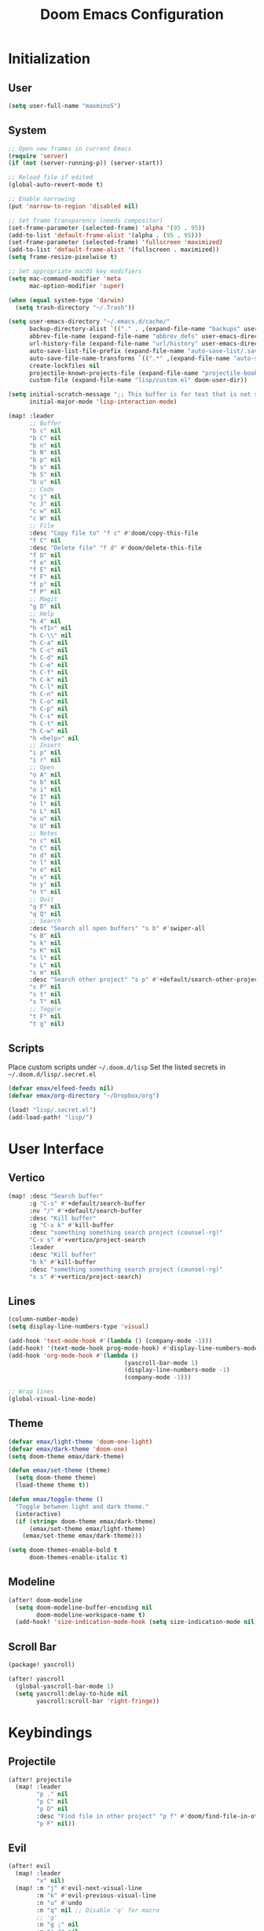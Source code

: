 #+TITLE: Doom Emacs Configuration

* Initialization
** User
#+BEGIN_SRC emacs-lisp
(setq user-full-name "maxminoS")
#+END_SRC

** System
#+BEGIN_SRC emacs-lisp
;; Open new frames in current Emacs
(require 'server)
(if (not (server-running-p)) (server-start))

;; Reload file if edited
(global-auto-revert-mode t)

;; Enable narrowing
(put 'narrow-to-region 'disabled nil)

;; Set frame transparency (needs compositor)
(set-frame-parameter (selected-frame) 'alpha '(95 . 95))
(add-to-list 'default-frame-alist '(alpha . (95 . 95)))
(set-frame-parameter (selected-frame) 'fullscreen 'maximized)
(add-to-list 'default-frame-alist '(fullscreen . maximized))
(setq frame-resize-pixelwise t)

;; Set appropriate macOS key modifiers
(setq mac-command-modifier 'meta
      mac-option-modifier 'super)

(when (equal system-type 'darwin)
  (setq trash-directory "~/.Trash"))

(setq user-emacs-directory "~/.emacs.d/cache/"
      backup-directory-alist `(("." . ,(expand-file-name "backups" user-emacs-directory)))
      abbrev-file-name (expand-file-name "abbrev_defs" user-emacs-directory)
      url-history-file (expand-file-name "url/history" user-emacs-directory)
      auto-save-list-file-prefix (expand-file-name "auto-save-list/.saves-" user-emacs-directory)
      auto-save-file-name-transforms `((".*" ,(expand-file-name "auto-save-list" user-emacs-directory) t))
      create-lockfiles nil
      projectile-known-projects-file (expand-file-name "projectile-bookmarks.eld" user-emacs-directory)
      custom-file (expand-file-name "lisp/custom.el" doom-user-dir))

(setq initial-scratch-message ";; This buffer is for text that is not saved, and for Lisp evaluation.\n;; To create a file, visit it with C-x C-f and enter text in its buffer.\n\n"
      initial-major-mode 'lisp-interaction-mode)

(map! :leader
      ;; Buffer
      "b c" nil
      "b C" nil
      "b n" nil
      "b N" nil
      "b p" nil
      "b s" nil
      "b S" nil
      "b u" nil
      ;; Code
      "c j" nil
      "c J" nil
      "c w" nil
      "c W" nil
      ;; File
      :desc "Copy file to" "f c" #'doom/copy-this-file
      "f C" nil
      :desc "Delete file" "f d" #'doom/delete-this-file
      "f D" nil
      "f e" nil
      "f E" nil
      "f F" nil
      "f p" nil
      "f P" nil
      ;; Magit
      "g D" nil
      ;; Help
      "h 4" nil
      "h <f1>" nil
      "h C-\\" nil
      "h C-a" nil
      "h C-c" nil
      "h C-d" nil
      "h C-e" nil
      "h C-f" nil
      "h C-k" nil
      "h C-l" nil
      "h C-n" nil
      "h C-o" nil
      "h C-p" nil
      "h C-s" nil
      "h C-t" nil
      "h C-w" nil
      "h <help>" nil
      ;; Insert
      "i p" nil
      "i r" nil
      ;; Open
      "o A" nil
      "o b" nil
      "o i" nil
      "o I" nil
      "o l" nil
      "o L" nil
      "o u" nil
      "o U" nil
      ;; Notes
      "n c" nil
      "n C" nil
      "n d" nil
      "n l" nil
      "n o" nil
      "n v" nil
      "n y" nil
      "n Y" nil
      ;; Quit
      "q F" nil
      "q Q" nil
      ;; Search
      :desc "Search all open buffers" "s b" #'swiper-all
      "s B" nil
      "s k" nil
      "s K" nil
      "s l" nil
      "s L" nil
      "s m" nil
      :desc "Search other project" "s p" #'+default/search-other-project
      "s P" nil
      "s t" nil
      "s T" nil
      ;; Toggle
      "t F" nil
      "t g" nil)
#+END_SRC

** Scripts
Place custom scripts under =~/.doom.d/lisp=
Set the listed secrets in =~/.doom.d/lisp/.secret.el=
#+BEGIN_SRC emacs-lisp
(defvar emax/elfeed-feeds nil)
(defvar emax/org-directory "~/Dropbox/org")

(load! "lisp/.secret.el")
(add-load-path! "lisp/")
#+END_SRC


* User Interface
** Vertico
#+BEGIN_SRC emacs-lisp
(map! :desc "Search buffer"
      :g "C-s" #'+default/search-buffer
      :nv "/" #'+default/search-buffer
      :desc "Kill buffer"
      :g "C-x k" #'kill-buffer
      :desc "something something search project (counsel-rg)"
      "C-x s" #'+vertico/project-search
      :leader
      :desc "Kill buffer"
      "b k" #'kill-buffer
      :desc "something something search project (counsel-rg)"
      "s s" #'+vertico/project-search)
#+END_SRC

** Lines
#+BEGIN_SRC emacs-lisp
(column-number-mode)
(setq display-line-numbers-type 'visual)

(add-hook 'text-mode-hook #'(lambda () (company-mode -1)))
(add-hook! '(text-mode-hook prog-mode-hook) #'display-line-numbers-mode #'yascroll-bar-mode)
(add-hook 'org-mode-hook #'(lambda ()
                                 (yascroll-bar-mode 1)
                                 (display-line-numbers-mode -1)
                                 (company-mode -1)))

;; Wrap lines
(global-visual-line-mode)
#+END_SRC

** Theme
#+BEGIN_SRC emacs-lisp
(defvar emax/light-theme 'doom-one-light)
(defvar emax/dark-theme 'doom-one)
(setq doom-theme emax/dark-theme)

(defun emax/set-theme (theme)
  (setq doom-theme theme)
  (load-theme theme t))

(defun emax/toggle-theme ()
  "Toggle between light and dark theme."
  (interactive)
  (if (string= doom-theme emax/dark-theme)
      (emax/set-theme emax/light-theme)
    (emax/set-theme emax/dark-theme)))

(setq doom-themes-enable-bold t
      doom-themes-enable-italic t)
#+END_SRC

** Modeline
#+BEGIN_SRC emacs-lisp
(after! doom-modeline
  (setq doom-modeline-buffer-encoding nil
        doom-modeline-workspace-name t)
  (add-hook! 'size-indication-mode-hook (setq size-indication-mode nil)))
#+END_SRC

** Scroll Bar
#+BEGIN_SRC emacs-lisp :tangle packages.el
(package! yascroll)
#+END_SRC

#+BEGIN_SRC emacs-lisp
(after! yascroll
  (global-yascroll-bar-mode 1)
  (setq yascroll:delay-to-hide nil
        yascroll:scroll-bar 'right-fringe))
#+END_SRC


* Keybindings
** Projectile
#+BEGIN_SRC emacs-lisp
(after! projectile
  (map! :leader
        "p ." nil
        "p C" nil
        "p D" nil
        :desc "Find file in other project" "p f" #'doom/find-file-in-other-project
        "p F" nil))
#+END_SRC

** Evil
#+BEGIN_SRC emacs-lisp
(after! evil
  (map! :leader
        "x" nil)
  (map! :m "j" #'evil-next-visual-line
        :m "k" #'evil-previous-visual-line
        :n "u" #'undo
        :n "q" nil ;; Disable 'q' for macro
        ;; 'g'
        :n "g ;" nil
        :m "g #" nil
        :m "g $" nil
        :n "g &" nil
        :m "g *" nil
        :n "g ," nil
        :n "g -" nil
        :m "g 0" nil
        :n "g =" nil
        :n "g 8" nil
        :n "g ?" nil
        :nv "g @" nil
        :m "g ^" nil
        :m "g _" nil
        :n "g A" nil
        :nv "g c" nil
        :m "g e" nil
        :m "g E" nil
        :n "g F" nil
        :nv "g i" #'+lookup/implementations
        :nv "g I" nil
        :m "g j" nil
        :n "g J" nil
        :m "g k" nil
        :nv "g l" nil
        :nv "g L" nil
        :m "g M" nil
        :m "g m" nil
        :m "g n" nil
        :m "g N" nil
        :m "g o" nil
        :nv "g o" nil
        :nv "g O" nil
        :n "g p" nil
        :n "g q" #'+format:region
        :n "g Q" nil
        :m "g s" nil
        :n "g t" nil
        :n "g T" nil
        :nv "g u" nil
        :nv "g U" nil
        :m "g v" nil
        :n "g w" nil
        :nv "g x" nil
        :nv "g y" nil
        :nv "g z" nil
        :n "g ~" nil
        :m "g C-]" nil
        :m "g C-g" nil
        :m "g <down>" nil
        :m "g <end>" nil
        :m "g <home>" nil
        :m "g <up>" nil
        ;; 'z'
        :m "z RET" nil
        :m "z <return>" nil
        :m "z +" nil
        :m "z -" nil
        :m "z ." nil
        :mnv "z =" nil
        :m "z ^" nil
        :m "z b" nil
        :m "z F" nil
        :m "z j" nil
        :m "z k" nil
        :m "z t" nil
        :n "z x" nil
        :m "z z" nil
        :m "z <left>" nil
        :m "z <right>" nil
        ;; '[]'
        :nm "[ o" nil
        :nm "] o" nil
        :m "[ u" nil
        :m "] u" nil
        :m "[ x" nil
        :m "] x" nil
        :m "[ y" nil
        :m "] y" nil))

(after! evil-collection
  (setq evil-collection-setup-minibuffer t))
#+END_SRC

** Local Files
Requires Dropbox files

#+BEGIN_SRC emacs-lisp
(map! :leader
      (:prefix ("<DEL>" . "goto")

       :desc "scratch"
       "<DEL>" #'(lambda () (interactive) (find-file (concat emax/org-directory "/scratch.org")))
       :desc "agenda-day"
       "d" #'(lambda () (interactive) (find-file (concat emax/org-directory "/agenda/day.org")))
       :desc "agenda-month"
       "m" #'(lambda () (interactive) (find-file (concat emax/org-directory "/agenda/month.org")))
       :desc "agenda-year"
       "y" #'(lambda () (interactive) (find-file (concat emax/org-directory "/agenda/year.org")))

       :desc "review-film"
       "F" #'(lambda () (interactive) (find-file (concat emax/org-directory "/reviews/film.org")))
       :desc "review-show"
       "S" #'(lambda () (interactive) (find-file (concat emax/org-directory "/reviews/show.org")))
       :desc "review-music"
       "M" #'(lambda () (interactive) (find-file (concat emax/org-directory "/reviews/music.org")))
       :desc "review-book"
       "B" #'(lambda () (interactive) (find-file (concat emax/org-directory "/reviews/book.org")))

       :desc "notes"
       "g" #'(lambda () (interactive) (find-file (concat emax/org-directory "/notes/")))
       :desc "notes-programming"
       "p" #'(lambda () (interactive) (find-file (concat emax/org-directory "/notes/programming/")))
       :desc "notes-recreation"
       "r" #'(lambda () (interactive) (find-file (concat emax/org-directory "/notes/recreation/")))
       :desc "notes-technology"
       "t" #'(lambda () (interactive) (find-file (concat emax/org-directory "/notes/technology/")))

       :desc "bookmarks"
       "b" #'(lambda () (interactive) (find-file (concat emax/org-directory "/notes/others/bookmarks.org")))
       :desc "essays"
       "e" #'(lambda () (interactive) (find-file (concat emax/org-directory "/notes/others/essays.org")))
       :desc "ideas"
       "i" #'(lambda () (interactive) (find-file (concat emax/org-directory "/notes/others/ideas.org")))
       :desc "lists"
       "l" #'(lambda () (interactive) (find-file (concat emax/org-directory "/notes/others/lists.org")))))
#+END_SRC


* File Management
|       | *Basic*        |   |               |
| C-x d | Dired jump     | H | Hide dotfiles |
| h     | Back directory | j | Next file     |
| l     | Open directory | k | Previous file |
| N     | New folder     | , | Toggle view   |

|         | *Navigation*              |     | *Selection*    |
| g O     | Open in other window      | U   | Unmark all     |
| g o     | Open file in preview mode | t   | Invert marked  |
| M-<RET> | Preview in other window   | % m | Mark by regexp |
| g r     | Refresh                   | K   | Kill marked    |

|     | *File Edit*      |   | *Archive*              |
| C   | Copy             | Z | Compress or uncompress |
| R   | Rename           | c | Compress               |
| % R | Rename by regexp |   |                        |

|       | *Others*                                            |
| C-x w | Direct editor mode [Z Z] to confirm; [Z Q] to abort |
| T     | Change timestamp                                    |
| M     | Change file mode                                    |
| O     | Change file owner                                   |
| G     | Change file group                                   |
| S     | Create symbolic link                                |
| L     | Load Elisp file                                     |

|         | *Extensions*   |
| <TAB>   | Toggle subtree |
| <S-TAB> | Cycle subtree  |
| p       | peep-dired     |

In macOS, you may need to add permission for Emacs (or ruby) to have file access to enable dired

#+BEGIN_SRC emacs-lisp :tangle packages.el
(package! dired-hide-dotfiles)
(package! dired-single)
(package! dired-subtree)
(package! peep-dired)
#+END_SRC

#+BEGIN_SRC emacs-lisp
(after! dired
  (add-hook 'dired-mode-hook #'(lambda () (dired-hide-details-mode)))
  (setq dired-recursive-deletes 'always)

  (map! :leader :desc "Dired Jump" :n "d" #'dired-jump)
  (map! :desc "Dired Jump" :g "C-x d" #'dired-jump)

  (map! (:map dired-mode-map
         :n "N" #'mkdir
         :n "," #'dired-hide-details-mode
         :n "H" #'dired-hide-dotfiles-mode
         :n "h" #'dired-single-up-directory
         :n "l" #'dired-single-buffer
         :n "<tab>" #'dired-subtree-toggle
         :n "<backtab>" #'dired-subtree-cycle
         :n "p" #'peep-dired)))
#+END_SRC


* Tools
** Org Mode
#+BEGIN_SRC emacs-lisp
(after! org
  ;; Resize headlines
  (set-face-attribute 'org-level-1 nil :height 1.25)
  (set-face-attribute 'org-level-2 nil :height 1.15)
  (set-face-attribute 'org-level-3 nil :height 1.12)
  (set-face-attribute 'org-level-4 nil :height 1.1)
  (set-face-attribute 'org-level-5 nil :height 1.05)
  (set-face-attribute 'org-level-6 nil :height 1.05)

  (setq org-ellipsis " ▾"
        org-todo-keywords '((sequence "TODO(t)" "DOING(d)" "|" "DONE(x)")
                            (sequence "WAITING(w)" "|" "CANCELED(c)"))
        org-agenda-span 'week
        org-directory emax/org-directory
        org-default-notes-file (concat org-directory "/scratch.org")
        org-agenda-files '((concat org-directory "/agenda"))
        org-refile-targets '(((concat org-directory "/archive.org") :maxlevel . 1))
        org-fontify-quote-and-verse-blocks nil
        org-hide-leading-stars nil))

(after! evil-org
  (map! (:map evil-org-mode-map
         ; 'g'
         :m "gh" nil
         :m "gH" nil
         :m "gsh" nil
         :m "gj" nil
         :m "gk" nil
         :m "gl" nil
         :n "gQ" nil
         ; 'z'
         :n "zm" nil
         :n "zM" nil
         :n "zr" nil
         :n "zR" nil)))
#+END_SRC

** Org Capture
#+BEGIN_SRC emacs-lisp
(after! org
  (setq org-capture-templates
          `(("c" "Scratch" item (file+headline ,(concat org-directory "/scratch.org") "Untracked")
                  "- %?")
            ("i" "Idea" entry (file ,(concat org-directory "/notes/others/ideas.org"))
                  "* %?" :empty-lines 1)

            ("t" "Task" entry (file+headline ,(concat org-directory "/agenda/tasks.org") "Task Manager")
                  "** TODO %?\n   SCHEDULED: %t" :kill-buffer t)
            ("d" "Deadline" entry (file+headline ,(concat org-directory "/agenda/tasks.org") "Task Manager")
                  "** TODO %?\n   DEADLINE: %^t" :kill-buffer t)

            ("e" "Essay" entry (file ,(concat org-directory "/notes/others/essays.org"))
                  "* %? %^g\n %u" :empty-lines 1 :jump-to-captured t)

            ("r" "Review")
            ("rf" "Film" entry (file ,(concat org-directory "/reviews/film.org"))
                  "* %^{Film Title} (%^{Year Released}) %^g\n%?" :empty-lines 1 :jump-to-captured t)
            ("ra" "Album" plain (file+function ,(concat org-directory "/reviews/music.org") (lambda () (emax/org-capture-existing-heading "Artist")))
                  "** %^{Album Title} %^g\n\n*** %? %^g" :jump-to-captured t)
            ("rb" "Book" entry (file ,(concat org-directory "/reviews/book.org"))
                  "* %^{Book Title} - %^{Author} %^g\n** Chapter 1\n** Review\n%?" :empty-lines 1 :jump-to-captured t)
            ("rs" "Show" entry (file ,(concat org-directory "/reviews/show.org"))
                  "* %^{Show Title} (YYYY)-(YYYY) %^g\n** Season 1\n** Review\n%?" :empty-lines 1 :jump-to-captured t)

            ("j" "Journal")
            ("jd" "Today" plain (file+olp+datetree ,(concat org-directory "/agenda/day.org"))
                  "%?" :tree-type month :kill-buffer t :unnarrowed t)
            ("jm" "This Month" plain (file+function ,(concat org-directory "/agenda/month.org") (lambda () (emax/org-datetree-find-date-create t)))
                  "" :kill-buffer t :unnarrowed t)
            ("jy" "This Year" plain (file+function ,(concat org-directory "/agenda/year.org") (lambda () (emax/org-datetree-find-date-create)))
                  "" :kill-buffer t :unnarrowed t)

            ("l" "Link")))

  (dolist (bookmarks '("Articles" "Blogs" "Entertainment"
                       "Resources" "Social" "Technology"
                       "Videos" "Others"))
       (add-to-list 'org-capture-templates
                   `(,(concat "l" (downcase (substring bookmarks 0 1))) ,bookmarks item (file+headline ,(concat org-directory "/notes/others/bookmarks.org") ,bookmarks)
                          "- [[https://%^{Link}][%^{Name}]]" :kill-buffer t) t)))
#+END_SRC

** Magit
Set the appropriate usernames:
=git config --global github.user USERNAME=
=git config --global gitlab.user USERNAME=

Create Personal Access Tokens and store them as =/.emacs.d/lisp/.authinfo.gpg=

Requires: =git=
#+BEGIN_SRC emacs-lisp
(after! forge
  (add-to-list 'auth-sources `(,(expand-file-name "lisp/.authinfo.gpg" doom-user-dir))))
#+END_SRC

** Window Management
| C-w h/j/k/l | Switch window                 |
| C-w C-w     | Next window                   |
| C-w r       | Rotate windows                |
| C-w o       | Only this window              |
| C-w c       | Quit this window              |
| C-w s/v     | Split horizontally/vertically |
| C-w =       | Balance windows               |
| C-w +/-     | Increase/decrease height      |
| C-w >/<     | Increase/decrease width       |
| C-w <arrow> | Swap window to                |
#+BEGIN_SRC emacs-lisp
(after! windmove
  (map! :leader
        "w <left>" #'windmove-swap-states-left
        "w <down>" #'windmove-swap-states-down
        "w <up>" #'windmove-swap-states-up
        "w <right>" #'windmove-swap-states-right
        "w b" nil
        "w d" nil
        "w H" nil
        "w J" nil
        "w K" nil
        "w L" nil
        "w m" nil
        "w n" nil
        "w p" nil
        "w q" nil
        "w t" nil
        "w T" nil
        "w u" nil
        "w S" nil
        "w V" nil
        "w C-_" nil
        "w C-b" nil
        "w C-c" nil
        "w C-f" nil
        "w C-h" nil
        "w C-j" nil
        "w C-k" nil
        "w C-l" nil
        "w C-n" nil
        "w C-o" nil
        "w C-p" nil
        "w C-r" nil
        "w C-s" nil
        "w C-t" nil
        "w C-u" nil
        "w C-v" nil
        "w C-w" nil
        "w C-S-h" nil
        "w C-S-h" nil
        "w C-S-j" nil
        "w C-S-k" nil
        "w C-S-l" nil
        "w C-S-r" nil
        "w C-S-s" nil
        "w C-S-w" nil))
#+END_SRC

** Monocle
| C-w RET | Monocle |
#+BEGIN_SRC emacs-lisp
(defvar emax/monocle-windows nil)
(defun emax/toggle-monocle ()
  "Monocle window mode"
  (interactive)
  (if (one-window-p)
      (when emax/monocle-windows
        (set-window-configuration emax/monocle-windows))
    (setq emax/monocle-windows (current-window-configuration))
    (delete-other-windows)))

(map! :leader
      :desc "toggle-monocle"
      "w RET" #'emax/toggle-monocle)
#+END_SRC

** IBuffer
#+BEGIN_SRC emacs-lisp
(after! ibuffer
  (map! "C-x C-b" #'ibuffer
        (:map ibuffer-mode-map
         :n "j" #'ibuffer-forward-line
         :n "k" #'ibuffer-backward-line
         :n "h" #'evil-backward-WORD-begin
         :n "l" #'evil-forward-WORD-begin))


  (define-ibuffer-column size-h
    (:name "Size" :inline t)
    (file-size-human-readable (buffer-size)))

  (setq ibuffer-formats
        '((mark modified read-only locked " "
                (name 22 22 :left :elide) " "
                (size-h 9 -1 :right) " "
                (mode 12 12 :left :elide) " "
                filename-and-process)
          (mark " " (name 16 16) "   " (mode 8 8))))

  (setq ibuffer-filter-group-name-face 'font-lock-doc-face)


  (setq ibuffer-saved-filter-groups
        '(("Default"
           ("Agenda" (and
                      (filename . "agenda")
                      (filename . ".org")))
           ("Emacs" (or
                     (name . "^\\*scratch\\*$")
                     (name . "^\\*Messages\\*$")
                     (filename . ".emacs.d")))
           ("Document" (or
                        (mode . org-mode)
                        (mode . nov-mode)
                        (mode . doc-view-mode)))
           ("Compile" (or
                       (mode . eshell-mode)
                       (mode . shell-mode)
                       (mode . term-mode)))
           ("Dired" (mode . dired-mode))
           ("Magit" (name . "^magit"))
           ("Help" (or
                    (name . "^*\\(.*\\)*$")
                    (mode . help-mode)
                    (mode . helpful-mode)
                    (mode . Info-mode)
                    (mode . apropos-mode)
                    (mode . debugger-mode)
                    (mode . Man-mode))))))

  (add-hook 'ibuffer-mode-hook #'(lambda ()
                                   (ibuffer-auto-mode)
                                   (ibuffer-switch-to-saved-filter-groups "Default"))))
#+END_SRC

** VTerm
Requires: =cmake=, =libtool-bin=, =libvterm[-dev]=


* Development
** LSP Mode
| SPC c | LSP leader key |
#+BEGIN_SRC emacs-lisp
(setq lsp-use-plists t)
(after! lsp-mode
  (add-hook! 'lsp-mode-hook #'lsp-ui-mode #'lsp-headerline-breadcrumb-mode #'company-mode)

  (set-face-background 'lsp-face-highlight-textual "#1f1147")
  (setq lsp-before-save-edits nil
        lsp-enable-snippet nil
        lsp-restart 'auto-restart
        lsp-headerline-breadcrumb-enable t
        +format-with-lsp nil
        lsp-eslint-auto-fix-on-save t))

(after! lsp-ui
  (setq lsp-ui-doc-frame-parameters '((left . -3)
                                      (no-focus-on-map . t)
                                      (min-width . 15)
                                      (width . 0)
                                      (min-height . 0)
                                      (height . 0)
                                      (internal-border-width . 1)
                                      (vertical-scroll-bars . nil)
                                      (horizontal-scroll-bars . nil)
                                      (right-fringe . 0)
                                      (menu-bar-lines . 0)
                                      (tool-bar-lines . 0)
                                      (line-spacing . 0)
                                      (unsplittable . t)
                                      (undecorated . t)
                                      (top . -1)
                                      (visibility . nil)
                                      (mouse-wheel-frame . nil)
                                      (no-other-frame . t)
                                      (inhibit-double-buffering . t)
                                      (drag-internal-border . t)
                                      (no-special-glyphs . t)
                                      (alpha . (100 . 100))
                                      (desktop-dont-save . t)))

  ;; Make UI doc and peek more readable
  (set-face-background 'markdown-code-face "#1f1147")
  ;(set-face-foreground 'lsp-ui-peek-highlight "#cd00cd")
  ;(set-face-background 'lsp-ui-peek-filename "#cd00cd")
  ;(set-face-background 'lsp-ui-peek-selection "#8b008b")

  (setq lsp-ui-sideline-enable nil
        lsp-ui-doc-show-with-cursor t
        lsp-ui-doc-show-with-mouse nil
        lsp-ui-doc-delay 0.5))
#+END_SRC

** Autocompletion
#+BEGIN_SRC emacs-lisp
(after! company-mode
  (global-company-mode -1)
  (setq custom-idle-delay 0.0))
#+END_SRC

** Tabs
| M-S-i | Insert tab |
#+BEGIN_SRC emacs-lisp
(setq tab-always-indent t)

(map! :leader
      :desc "Tab"
      "i t" #'(lambda () (interactive) (insert "\t")))
#+END_SRC

** Code Folding
| z a | Toggle fold |
| z m | Close all   |
| z r | Open all    |

** Save Without Formatting
| SPC f s | save-without-formatting |
#+BEGIN_SRC emacs-lisp
(defun emax/save-without-formatting ()
  (interactive)
  (if (equal format-all-mode t)
    (progn (format-all-mode -1)
           (save-buffer)
           (format-all-mode 1))
    (save-buffer)))

(map! :leader
      :desc "Save without formatting"
      "f S" #'emax/save-without-formatting)
#+END_SRC

** Multiple Cursors
| M-d | Match next word under cursor      |
| M-D | Match previous word before cursor |

** Pair Editing
| SPC z <pair>     | Wrap   |
| SPC z < / >      | Unwrap |
| SPC z left/right | Slurp  |
| SPC z h / l      | Barf   |
| SPC z z          | Swap   |
#+BEGIN_SRC emacs-lisp
(after! smartparens
  (show-paren-mode t)
  (smartparens-global-mode t)
  (add-hook! '(text-mode-hook prog-mode-hook) #'smartparens-mode)

  (defun emax/sp-wrap-with-char (char)
    "Wrap the following expression with CHAR. If region is active and `use-region-p' returns true, wrap the region."
    (when (use-region-p)
      (let* ((rb (region-beginning))
             (re (region-end)))
        (goto-char re)
        (insert char)
        (goto-char rb)
        (insert char))))

  (map! :leader
        (:map smartparens-mode-map
         (:prefix ("z" . "smartparens")
         ;; Wrap
         "(" #'sp-wrap-round  ; ")"
         "[" #'sp-wrap-square ; "]""
         "{" #'sp-wrap-curly ; "}"
         :desc "Wrap quotes"
         "\"" #'(lambda (&optional args) (interactive "P") (sp-wrap-with-pair "\""))
         :desc "Wrap *"
         "*" #'(lambda (&optional args) (interactive "P") (emax/sp-wrap-with-char "*"))
         :desc "Wrap /"
         "/" #'(lambda (&optional args) (interactive "P") (emax/sp-wrap-with-char "/"))
         :desc "Wrap _"
         "_" #'(lambda (&optional args) (interactive "P") (emax/sp-wrap-with-char "_"))
         :desc "Wrap ="
         "=" #'(lambda (&optional args) (interactive "P") (emax/sp-wrap-with-char "="))
         :desc "Wrap ~"
         "~" #'(lambda (&optional args) (interactive "P") (emax/sp-wrap-with-char "~"))
         ;; Unwrap
         "<" #'sp-backward-unwrap-sexp
         ">" #'sp-unwrap-sexp
         ;; Slurp / Barf
         "h" #'sp-backward-slurp-sexp
         "l" #'sp-forward-slurp-sexp
         "<left>" #'sp-forward-barf-sexp
         "<right>" #'sp-backward-barf-sexp
         ;; Swap
         "z" #'sp-transpose-sexp))))
#+END_SRC

** Comment
| M-; | Comment/Uncomment |
#+BEGIN_SRC emacs-lisp
(map! :g "M-;" #'comment-line)
#+END_SRC


* Applications
** Password Store
Import the appropriate GPG keys

=git clone https://github.com/maxminoS/.password-store= in the pass directory

Requires: =gpg=, =pass[word-store]=

#+BEGIN_SRC emacs-lisp
(after! password-store
  (setq password-store-password-length 16))

(require 'password-store-otp)
(after! password-store-otp
  (map! :leader
        (:prefix ("r" . "pass")

         :desc "Insert pass"
         "i" #'password-store-insert
         :desc "Insert OTP"
         "I" #'emax/password-store-otp-insert-code
         :desc "Generate pass"
         "g" #'password-store-generate

         :desc "Copy pass"
         "c" #'password-store-copy
         :desc "Copy field"
         "C" #'password-store-copy-field
         :desc "Copy OTP"
         "o" #'emax/password-store-otp-token-copy

         :desc "Edit pass"
         "e" #'password-store-edit
         :desc "Rename pass"
         "r" #'password-store-rename
         :desc "Remove pass"
         "x" #'password-store-remove))

  (defun emax/password-store-otp-token-copy (entry)
    "Copy an OTP token from ENTRY to clipboard."
    (interactive (list (password-store-otp-completing-read)))
    (password-store-otp--safe-copy (password-store-otp-token entry))
    (message "Copied %s to the kill ring. Will clear in %s seconds." entry (password-store-timeout)))

  (defun emax/password-store-otp-insert-code (entry issuer email otp-code)
    "Insert a new ENTRY with OTP-URI generated using the enterred ISSUER, EMAIL, and CODE."
    (interactive (list (password-store-otp-completing-read)
                       (read-string "Issuer: ")
                       (read-string "Email: ")
                       (read-passwd "Code: " t)))
    (password-store-otp-add-uri 'insert entry
                                (concat "otpauth://totp/" issuer ":" email "?secret=" otp-code "&issuer=" issuer))))
#+END_SRC

** Elfeed
| s/c | Search / Clear  |
| +/- | Add/Remove tag  |
| y   | Copy URL        |
| g o | Open in browser |
| g r | Update          |

#+BEGIN_SRC emacs-lisp

(after! elfeed
  (setq elfeed-search-filter "@3-months-ago +unread ")
  (setq elfeed-db-directory (expand-file-name "elfeed" user-emacs-directory))
  (setq elfeed-feeds emax/elfeed-feeds)

  (map! (:map elfeed-search-mode-map
         :n "g r" #'elfeed-update)))
#+END_SRC

** World Time Clock
#+BEGIN_SRC emacs-lisp
(setq display-time-world-list
  '(("" "*AMERICA*")
    ("America/Los_Angeles" "Los Angeles (PT)")
    ("America/New_York" "New York (ET)")
    ("America/Chicago" "Chicago (CT)")
    ("" "")
    ("" "*EUROPE*")
    ("Europe/London" "London (GMT)")
    ("Europe/Berlin" "Germany (GMT+1)")
    ("Europe/Athens" "Greece (GMT+3)")
    ("" "")
    ("" "*ASIA*")
    ("Asia/Jakarta" "Jakarta (GMT+7)")
    ("Asia/Singapore" "Singapore (GMT+8)")))

(setq display-time-world-time-format "- %I:%M%p - %a, %d %b")
#+END_SRC

** TLDR
#+BEGIN_SRC emacs-lisp :tangle packages.el
(package! tldr)
#+END_SRC
